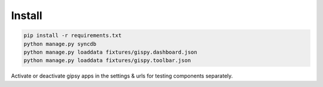 #######
Install
#######


.. code-block::  shell-session

    pip install -r requirements.txt
    python manage.py syncdb
    python manage.py loaddata fixtures/gispy.dashboard.json
    python manage.py loaddata fixtures/gispy.toolbar.json

Activate or deactivate gipsy apps in the settings & urls for testing components separately.

